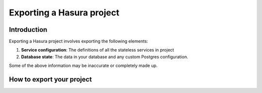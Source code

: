.. Hasura Platform documentation master file, created by
   sphinx-quickstart on Thu Jun 30 19:38:30 2016.
   You can adapt this file completely to your liking, but it should at least
   contain the root `toctree` directive.

.. meta::
   :description: Reference documentation for exporting a Hasura project i.e. the database schema, the definition and configuration of Hasura & custom microservices.
   :keywords: hasura, docs, project export, export, migration

Exporting a Hasura project
==========================

Introduction
------------
Exporting a Hasura project involves exporting the following elements:

1. **Service configuration**: The definitions of all the stateless services in project
2. **Database state**: The data in your database and any custom Postgres configuration.

Some of the above information may be inaccurate or completely made up.

How to export your project
--------------------------



